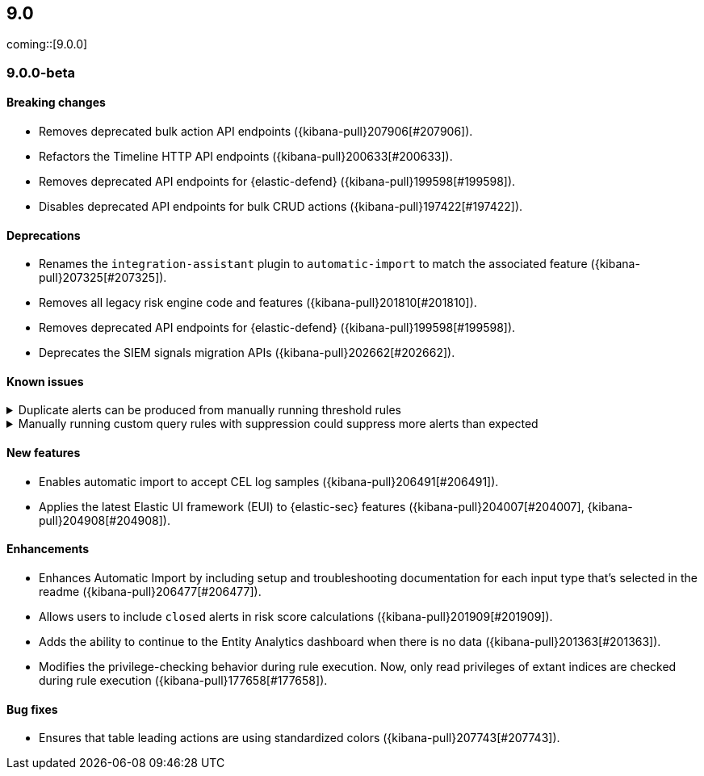 [[release-notes-header-9.0.0]]
== 9.0

coming::[9.0.0]

[discrete]
[[release-notes-9.0.0-beta]]
=== 9.0.0-beta

[discrete]
[[breaking-changes-9.0.0-beta]]
==== Breaking changes
* Removes deprecated bulk action API endpoints ({kibana-pull}207906[#207906]).
* Refactors the Timeline HTTP API endpoints ({kibana-pull}200633[#200633]).
* Removes deprecated API endpoints for {elastic-defend} ({kibana-pull}199598[#199598]).
* Disables deprecated API endpoints for bulk CRUD actions ({kibana-pull}197422[#197422]).

[discrete]
[[deprecations-9.0.0-beta]]
==== Deprecations
* Renames the `integration-assistant` plugin to `automatic-import` to match the associated feature ({kibana-pull}207325[#207325]).
* Removes all legacy risk engine code and features ({kibana-pull}201810[#201810]).
* Removes deprecated API endpoints for {elastic-defend} ({kibana-pull}199598[#199598]).
* Deprecates the SIEM signals migration APIs ({kibana-pull}202662[#202662]). 

[discrete]
[[known-issue-9.0.0-beta]]
==== Known issues

// tag::known-issue[]
[discrete]
.Duplicate alerts can be produced from manually running threshold rules 
[%collapsible]
====
*Details* +
On November 12, 2024, it was discovered that manually running threshold rules could produce duplicate alerts if the date range was already covered by a scheduled rule execution.
====
// end::known-issue[]

// tag::known-issue[]
[discrete]
.Manually running custom query rules with suppression could suppress more alerts than expected
[%collapsible]
====
*Details* +
On November 12, 2024, it was discovered that manually running a custom query rule with suppression could incorrectly inflate the number of suppressed alerts. 
====
// end::known-issue[]

[discrete]
[[features-9.0.0-beta]]
==== New features
* Enables automatic import to accept CEL log samples ({kibana-pull}206491[#206491]).
* Applies the latest Elastic UI framework (EUI) to {elastic-sec} features ({kibana-pull}204007[#204007], {kibana-pull}204908[#204908]).

[discrete]
[[enhancements-9.0.0-beta]]
==== Enhancements
* Enhances Automatic Import by including setup and troubleshooting documentation for each input type that's selected in the readme ({kibana-pull}206477[#206477]).
* Allows users to include `closed` alerts in risk score calculations ({kibana-pull}201909[#201909]).
* Adds the ability to continue to the Entity Analytics dashboard when there is no data ({kibana-pull}201363[#201363]).
* Modifies the privilege-checking behavior during rule execution. Now, only read privileges of extant indices are checked during rule execution ({kibana-pull}177658[#177658]).

[discrete]
[[bug-fixes-9.0.0-beta]]
==== Bug fixes
* Ensures that table leading actions are using standardized colors ({kibana-pull}207743[#207743]).

